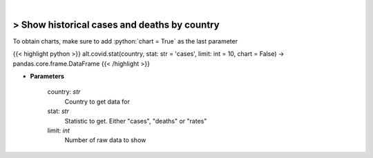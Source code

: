 .. role:: python(code)
    :language: python
    :class: highlight

|

> Show historical cases and deaths by country
----------------------------------------------
To obtain charts, make sure to add :python:`chart = True` as the last parameter

{{< highlight python >}}
alt.covid.stat(country, stat: str = 'cases', limit: int = 10, chart = False) -> pandas.core.frame.DataFrame
{{< /highlight >}}

* **Parameters**

    country: *str*
        Country to get data for
    stat: *str*
        Statistic to get.  Either "cases", "deaths" or "rates"
    limit: *int*
        Number of raw data to show
    